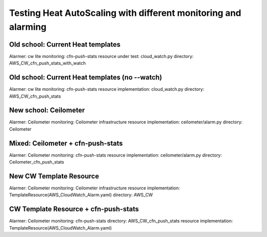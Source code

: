 ===============================================================
Testing Heat AutoScaling with different monitoring and alarming
===============================================================

Old school: Current Heat templates
==================================
Alarmer: cw lite
monitoring: cfn-push-stats
resource under test: cloud_watch.py
directory: AWS_CW_cfn_push_stats_with_watch

Old school: Current Heat templates (no --watch)
===============================================
Alarmer: cw lite
monitoring: cfn-push-stats
resource implementation: cloud_watch.py
directory: AWS_CW_cfn_push_stats

New school: Ceilometer
======================
Alarmer: Ceilometer
monitoring: Ceilometer infrastructure
resource implementation: ceilometer/alarm.py
directory: Ceilometer

Mixed: Ceilometer + cfn-push-stats
==================================
Alarmer: Ceilometer
monitoring: cfn-push-stats
resource implementation: ceilometer/alarm.py
directory: Ceilometer_cfn_push_stats

New CW Template Resource
========================
Alarmer: Ceilometer
monitoring: Ceilometer infrastructure
resource implementation: TemplateResource(AWS_CloudWatch_Alarm.yaml)
directory: AWS_CW

CW Template Resource + cfn-push-stats
=====================================
Alarmer: Ceilometer
monitoring: cfn-push-stats
directory: AWS_CW_cfn_push_stats
resource implementation: TemplateResource(AWS_CloudWatch_Alarm.yaml)
